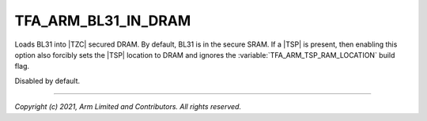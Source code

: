 TFA_ARM_BL31_IN_DRAM
====================

.. default-domain:: cmake

.. variable:: TFA_ARM_BL31_IN_DRAM

Loads BL31 into |TZC| secured DRAM. By default, BL31 is in the secure SRAM. If
a |TSP| is present, then enabling this option also forcibly sets the |TSP|
location to DRAM and ignores the :variable:`TFA_ARM_TSP_RAM_LOCATION` build
flag.

Disabled by default.

--------------

*Copyright (c) 2021, Arm Limited and Contributors. All rights reserved.*

